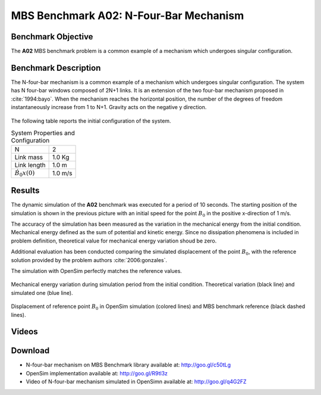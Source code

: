 
MBS Benchmark A02: N-Four-Bar Mechanism
=======================================

Benchmark Objective
-------------------
The **A02** MBS benchmark problem is a common example of a mechanism which undergoes singular configuration.

Benchmark Description
---------------------
The N-four-bar mechanism is a common example of a mechanism which undergoes singular configuration.
The system has N four-bar windows composed of 2N+1 links. It is an extension of the two four-bar mechanism proposed in :cite:`1994:bayo`.
When the mechanism reaches the horizontal position, the number of the degrees of freedom instantaneously increase from 1 to N+1.
Gravity acts on the negative y direction.


.. figure:: ../images/2MBS_N-FourBar.png
   :align: center
   :height: 200pt
   :alt: N-four-bar mechanism sketch.
   :figclass: align-center


The following table reports the initial configuration of the system.

.. table:: System Properties and Configuration

    ============================ ===========
     N                            2
     Link mass                    1.0 Kg
     Link length                  1.0 m
     :math:`\dot{B_{0}x}(0)`      1.0 m/s
    ============================ ===========


Results
-------
The dynamic simulation of the **A02** benchmark was executed for a period of 10 seconds.
The starting position of the simulation is shown in the previous picture with an initial speed for the point :math:`B_0` in the positive x-direction of 1 m/s.

The accuracy of the simulation has been measured as the variation in the mechanical energy from the initial condition. Mechanical energy defined as the sum of potential and kinetic energy. Since no dissipation phenomena is included in problem definition, theoretical value for mechanical energy variation shoud be zero.

Additional evaluation has been conducted comparing the simulated displacement of the point :math:`B_0`, with the reference solution provided by the problem authors :cite:`2006:gonzales`.

The simulation with OpenSim perfectly matches the reference values.

.. figure:: ../images/A02_energy.png
   :align: center
   :height: 300pt
   :alt: A02 energy.
   :figclass: align-center

   Mechanical energy variation during simulation period from the initial condition. Theoretical variation (black line) and simulated one (blue line).


.. figure:: ../images/A02_kinematics.png
   :align: center
   :height: 300pt
   :alt: A02 kinematics.
   :figclass: align-center

   Displacement of reference point :math:`B_0` in OpenSim simulation (colored lines) and MBS benchmark reference (black dashed lines).

Videos
------
.. only:: html

    .. youtube:: http://www.youtube.com/watch?v=FAihrQW7vQw

    .. youtube:: http://www.youtube.com/watch?v=7r_BKcd7zTI

.. only:: latex

  Video of the problem simulated in OpenSim is available at http://goo.gl/q4G2FZ

Download
--------

* N-four-bar mechanism on MBS Benchmark library available at: http://goo.gl/c50tLg
* OpenSim implementation available at: http://goo.gl/R9tl3z
* Video of N-four-bar mechanism simulated in OpenSimn available at: http://goo.gl/q4G2FZ

